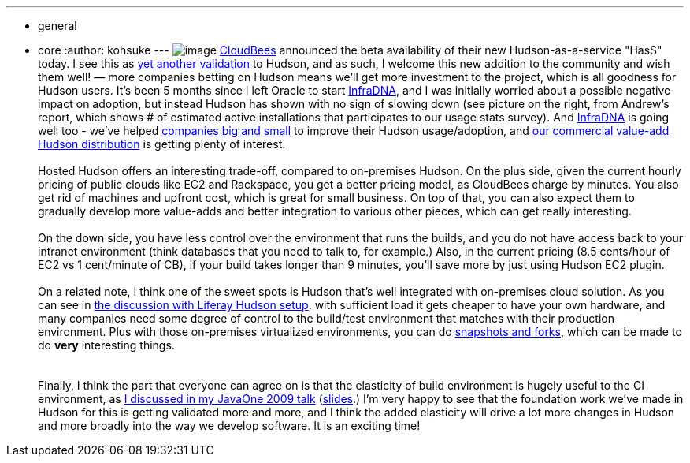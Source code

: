 ---
:layout: post
:title: CloudBees announce Hudson-as-a-Service
:nodeid: 241
:created: 1282843909
:tags:
  - general
  - core
:author: kohsuke
---
image:https://hudson-labs.org/sites/default/files/usage-stats.gif[image] https://cloudbees.com/[CloudBees] announced the beta availability of their new Hudson-as-a-service "HasS" today. I see this as https://labs.creativecommons.org/2010/08/12/welcome-hudson-to-creative-commons/[yet] https://hudson-mobi.com/[another] https://about.digg.com/blog/digg-technical-talks-kohsuke-kawaguchi[validation] to Hudson, and as such, I welcome this new addition to the community and wish them well! — more companies betting on Hudson means we'll get more investment to the project, which is all goodness for Hudson users. It's been 5 months since I left Oracle to start https://infradna.com/[InfraDNA], and I was initially worried about a possible negative impact on adoption, but instead Hudson has shown with no sign of slowing down (see picture on the right, from Andrew's report, which shows # of estimated active installations that participates to our usage stats survey). And https://infradna.com/[InfraDNA] is going well too - we've helped https://infradna.com/customers[companies big and small] to improve their Hudson usage/adoption, and https://infradna.com/ichci[our commercial value-add Hudson distribution] is getting plenty of interest. +
 +
Hosted Hudson offers an interesting trade-off, compared to on-premises Hudson. On the plus side, given the current hourly pricing of public clouds like EC2 and Rackspace, you get a better pricing model, as CloudBees charge by minutes. You also get rid of machines and upfront cost, which is great for small business. On top of that, you can also expect them to gradually develop more value-adds and better integration to various other pieces, which can get really interesting. +
 +
On the down side, you have less control over the environment that runs the builds, and you do not have access back to your intranet environment (think databases that you need to talk to, for example.) Also, in the current pricing (8.5 cents/hour of EC2 vs 1 cent/minute of CB), if your build takes longer than 9 minutes, you'll save more by just using Hudson EC2 plugin. +
 +
On a related note, I think one of the sweet spots is Hudson that's well integrated with on-premises cloud solution. As you can see in https://www.liferay.com/web/brian.chan/blog/-/blogs/improving-quality-with-100-hudson-test-servers[the discussion with Liferay Hudson setup], with sufficient load it gets cheaper to have your own hardware, and many companies need some degree of control to the build/test environment that matches with their production environment. Plus with those on-premises virtualized environments, you can do https://www.cs.toronto.edu/~brudno/public/publication/2009-04-01_lagar2009snowflock/[snapshots and forks], which can be made to do *very* interesting things. +
 +
 +
Finally, I think the part that everyone can agree on is that the elasticity of build environment is hugely useful to the CI environment, as https://java.sun.com/javaone/2009/articles/gen_hudson.jsp[I discussed in my JavaOne 2009 talk] (https://wiki.jenkins.io/download/attachments/37323793/Hudson+J1+2009.ppt?version=1&modificationDate=1244127211000[slides].) I'm very happy to see that the foundation work we've made in Hudson for this is getting validated more and more, and I think the added elasticity will drive a lot more changes in Hudson and more broadly into the way we develop software. It is an exciting time! +
